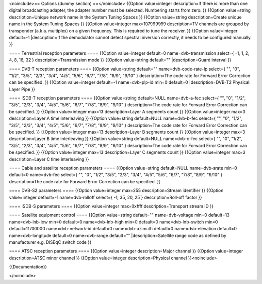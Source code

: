 <noinclude>== Options (dummy section) ==</noinclude> {{Option
value=integer description=If there is more than one digital broadcasting
adapter, the adapter number must be selected. Numbering starts from
zero. }} {{Option value=string description=Unique network name in the
System Tuning Spaces }} {{Option value=string description=Create unique
name in the System Tuning Spaces }} {{Option value=integer max=107999999
description=TV channels are grouped by transponder (a.k.a. multiplex) on
a given frequency. This is required to tune the receiver. }} {{Option
value=integer default=-1 \|description=If the demodulator cannot detect
spectral inversion correctly, it needs to be configured manually. }}

==== Terrestrial reception parameters ==== {{Option value=integer
default=0 name=dvb-transmission select={ -1, 1, 2, 4, 8, 16, 32 }
description=Transmission mode }} {{Option value=string default=""
\|description=Guard interval }}

==== DVB-T reception parameters ==== {{Option value=string default=""
name=dvb-code-rate-lp select={ "", "0", "1/2", "3/5", "2/3", "3/4",
"4/5", "5/6", "6/7", "7/8", "8/9", "9/10" } description=The code rate
for Forward Error Correction can be specified. }} {{Option value=integer
default=-1 name=dvb-plp-id min=0 default=0 \|description=DVB-T2 Physical
Layer Pipe }}

==== ISDB-T reception parameters ==== {{Option value=string default=NULL
name=dvb-a-fec select={ "", "0", "1/2", "3/5", "2/3", "3/4", "4/5",
"5/6", "6/7", "7/8", "8/9", "9/10" } description=The code rate for
Forward Error Correction can be specified. }} {{Option value=integer
max=13 description=Layer A segments count }} {{Option value=integer
max=3 description=Layer A time interleaving }} {{Option value=string
default=NULL name=dvb-b-fec select={ "", "0", "1/2", "3/5", "2/3",
"3/4", "4/5", "5/6", "6/7", "7/8", "8/9", "9/10" } description=The code
rate for Forward Error Correction can be specified. }} {{Option
value=integer max=13 description=Layer B segments count }} {{Option
value=integer max=3 description=Layer B time interleaving }} {{Option
value=string default=NULL name=dvb-c-fec select={ "", "0", "1/2", "3/5",
"2/3", "3/4", "4/5", "5/6", "6/7", "7/8", "8/9", "9/10" }
description=The code rate for Forward Error Correction can be specified.
}} {{Option value=integer max=13 description=Layer C segments count }}
{{Option value=integer max=3 description=Layer C time interleaving }}

==== Cable and satellite reception parameters ==== {{Option value=string
default=NULL name=dvb-srate min=0 default=0 name=dvb-fec select={ "",
"0", "1/2", "3/5", "2/3", "3/4", "4/5", "5/6", "6/7", "7/8", "8/9",
"9/10" } description=The code rate for Forward Error Correction can be
specified. }}

==== DVB-S2 parameters ==== {{Option value=integer max=255
description=Stream identifier }} {{Option value=integer default=-1
name=dvb-rolloff select={ -1, 35, 20, 25 } description=Roll-off factor
}}

==== ISDB-S parameters ==== {{Option value=integer max=0xffff
description=Transport stream ID }}

==== Satellite equipment control ==== {{Option value=string default=""
name=dvb-voltage min=0 default=13 name=dvb-lnb-low min=0 default=0
name=dvb-lnb-high min=0 default=0 name=dvb-lnb-switch min=0
default=11700000 name=dvb-network-id default=0 name=dvb-azimuth
default=0 name=dvb-elevation default=0 name=dvb-longitude default=0
name=dvb-range default="" \|description=Satellite range code as defined
by manufacturer e.g. DISEqC switch code }}

==== ATSC reception parameters ==== {{Option value=integer
description=Major channel }} {{Option value=integer description=ATSC
minor channel }} {{Option value=integer description=Physical channel
}}<noinclude>

{{Documentation}}

</noinclude>
